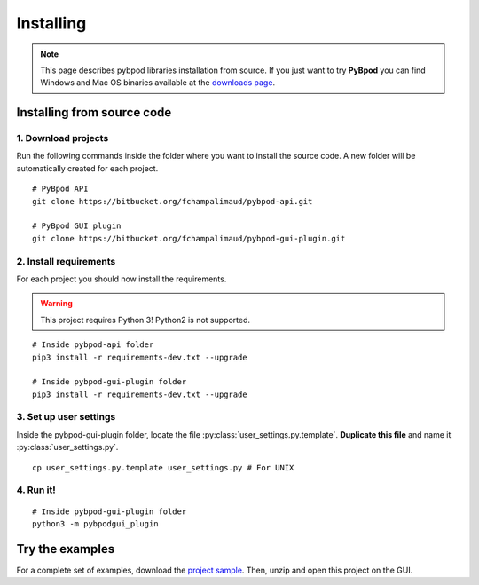 .. pybpodapi documentation master file, created by
   sphinx-quickstart on Wed Jan 18 09:35:10 2017.
   You can adapt this file completely to your liking, but it should at least
   contain the root `toctree` directive.

.. _installing-label:

**********
Installing
**********

.. note::
   This page describes pybpod libraries installation from source. If you just want to try **PyBpod** you can find Windows and Mac OS binaries available at the `downloads page <https://bitbucket.org/fchampalimaud/pybpod-gui-plugin/downloads/>`_.

===========================
Installing from source code
===========================

1. Download projects
--------------------
Run the following commands inside the folder where you want to install the source code. A new folder will be automatically created for each project.

::

    # PyBpod API
    git clone https://bitbucket.org/fchampalimaud/pybpod-api.git

    # PyBpod GUI plugin
    git clone https://bitbucket.org/fchampalimaud/pybpod-gui-plugin.git



2. Install requirements
-----------------------
For each project you should now install the requirements.

.. warning::
   This project requires Python 3! Python2 is not supported.

::

    # Inside pybpod-api folder
    pip3 install -r requirements-dev.txt --upgrade

    # Inside pybpod-gui-plugin folder
    pip3 install -r requirements-dev.txt --upgrade


3. Set up user settings
-----------------------
Inside the pybpod-gui-plugin folder, locate the file :py:class:`user_settings.py.template`. **Duplicate this file** and name it :py:class:`user_settings.py`.

::

   cp user_settings.py.template user_settings.py # For UNIX


4. Run it!
----------

::

    # Inside pybpod-gui-plugin folder
    python3 -m pybpodgui_plugin


.. seealso::
   `Python Installation tutorial <http://swp-docs.readthedocs.io/en/latest/python-installation/index.html>`_ |
   `Using pyenv for python management <http://swp-docs.readthedocs.io/en/latest/python-installation/pyenv.html>`_

================
Try the examples
================

For a complete set of examples, download the `project sample <https://bitbucket.org/fchampalimaud/pybpod-gui-plugin/downloads/simple_project_bpod.zip>`_.
Then, unzip and open this project on the GUI.